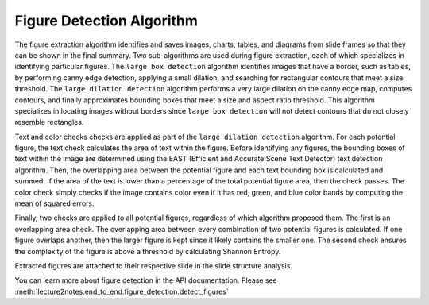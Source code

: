 .. _figure_detection:

Figure Detection Algorithm
==========================

The figure extraction algorithm identifies and saves images, charts, tables, and diagrams from slide frames so that they can be shown in the final summary. Two sub-algorithms are used during figure extraction, each of which specializes in identifying particular figures. The ``large box detection`` algorithm identifies images that have a border, such as tables, by performing canny edge detection, applying a small dilation, and searching for rectangular contours that meet a size threshold. The ``large dilation detection`` algorithm performs a very large dilation on the canny edge map, computes contours, and finally approximates bounding boxes that meet a size and aspect ratio threshold. This algorithm specializes in locating images without borders since ``large box detection`` will not detect contours that do not closely resemble rectangles.

Text and color checks checks are applied as part of the ``large dilation detection`` algorithm. For each potential figure, the text check calculates the area of text within the figure. Before identifying any figures, the bounding boxes of text within the image are determined using the EAST (Efficient and Accurate Scene Text Detector) text detection algorithm. Then, the overlapping area between the potential figure and each text bounding box is calculated and summed. If the area of the text is lower than a percentage of the total potential figure area, then the check passes. The color check simply checks if the image contains color even if it has red, green, and blue color bands by computing the mean of squared errors.

Finally, two checks are applied to all potential figures, regardless of which algorithm proposed them. The first is an overlapping area check. The overlapping area between every combination of two potential figures is calculated. If one figure overlaps another, then the larger figure is kept since it likely contains the smaller one. The second check ensures the complexity of the figure is above a threshold by calculating Shannon Entropy.

Extracted figures are attached to their respective slide in the slide structure analysis.

You can learn more about figure detection in the API documentation. Please see :meth:`lecture2notes.end_to_end.figure_detection.detect_figures`
